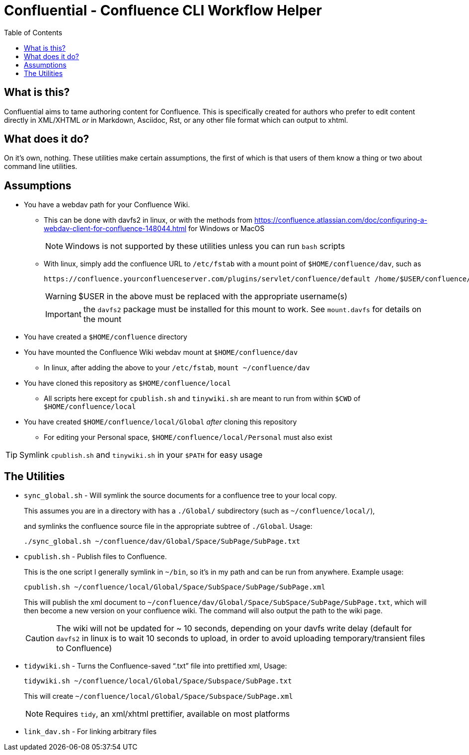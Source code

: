 # Confluential - Confluence CLI Workflow Helper
ifdef::env-github[]
:tip-caption: :bulb:
:note-caption: :information_source:
:important-caption: :heavy_exclamation_mark:
:caution-caption: :fire:
:warning-caption: :warning:
endif::[]
:toc:

## What is this?

Confluential aims to tame authoring content for Confluence. This is specifically
created for authors who prefer to edit content directly in XML/XHTML _or_ in Markdown,
Asciidoc, Rst, or any other file format which can output to xhtml. 

## What does it do?

On it's own, nothing. These utilities make certain assumptions, the first of which is
that users of them know a thing or two about command line utilities.

## Assumptions

* You have a webdav path for your Confluence Wiki.
** This can be done with davfs2 in linux, or with the methods from https://confluence.atlassian.com/doc/configuring-a-webdav-client-for-confluence-148044.html for Windows or MacOS
+
NOTE: Windows is not supported by these utilities unless you can run `bash` scripts
** With linux, simply add the confluence URL to `/etc/fstab` with a mount point of `$HOME/confluence/dav`, such as 
+
[source,txt]
----
https://confluence.yourconfluenceserver.com/plugins/servlet/confluence/default /home/$USER/confluence/dav davfs defaults,noauto,user 0 0
----
+
WARNING: $USER in the above must be replaced with the appropriate username(s)
+
IMPORTANT: the `davfs2` package must be installed for this mount to work. See `mount.davfs` for details on the mount
* You have created a `$HOME/confluence` directory
* You have mounted the Confluence Wiki webdav mount at `$HOME/confluence/dav`
** In linux, after adding the above to your `/etc/fstab`, `mount ~/confluence/dav`
* You have cloned this repository as `$HOME/confluence/local`
** All scripts here except for `cpublish.sh` and `tinywiki.sh` are meant to run from within `$CWD` of `$HOME/confluence/local`
* You have created `$HOME/confluence/local/Global` _after_ cloning this repository
** For editing your Personal space, `$HOME/confluence/local/Personal` must also exist

TIP: Symlink `cpublish.sh` and `tinywiki.sh` in your `$PATH` for easy usage

## The Utilities

* `sync_global.sh` - Will symlink the source documents for a confluence tree to your local copy.
+
This assumes you are in a directory with has a `./Global/` subdirectory (such as `~/confluence/local/`),
+
and symlinks the confluence source file in the appropriate subtree of `./Global`. Usage:
+
[source,bash]
----
./sync_global.sh ~/confluence/dav/Global/Space/SubPage/SubPage.txt
----
* `cpublish.sh` - Publish files to Confluence.
+
This is the one script I generally symlink in `~/bin`, so it's in my path and can be run from anywhere. Example usage:
+
[source,bash]
----
cpublish.sh ~/confluence/local/Global/Space/SubSpace/SubPage/SubPage.xml
----
+
This will publish the xml document to `~/confluence/dav/Global/Space/SubSpace/SubPage/SubPage.txt`, which will then become a new version on your confluence wiki. The command will also output the path to the wiki page.
+
CAUTION: The wiki will not be updated for ~ 10 seconds, depending on your davfs write delay (default for `davfs2` in linux is to wait 10 seconds to upload, in order to avoid uploading temporary/transient files to Confluence)
* `tidywiki.sh` - Turns the Confluence-saved "`.txt`" file into prettified xml, Usage:
+
[source,bash]
----
tidywiki.sh ~/confluence/local/Global/Space/Subspace/SubPage.txt
----
+
This will create `~/confluence/local/Global/Space/Subspace/SubPage.xml`
+
NOTE: Requires `tidy`, an xml/xhtml prettifier, available on most platforms
* `link_dav.sh` - For linking arbitrary files
